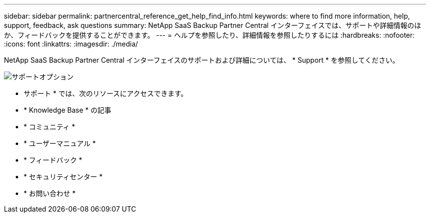 ---
sidebar: sidebar 
permalink: partnercentral_reference_get_help_find_info.html 
keywords: where to find more information, help, support, feedback, ask questions 
summary: NetApp SaaS Backup Partner Central インターフェイスでは、サポートや詳細情報のほか、フィードバックを提供することができます。 
---
= ヘルプを参照したり、詳細情報を参照したりするには
:hardbreaks:
:nofooter: 
:icons: font
:linkattrs: 
:imagesdir: ./media/


NetApp SaaS Backup Partner Central インターフェイスのサポートおよび詳細については、 * Support * を参照してください。

image:support_page.png["サポートオプション"]

* サポート * では、次のリソースにアクセスできます。

* * Knowledge Base * の記事
* * コミュニティ *
* * ユーザーマニュアル *
* * フィードバック *
* * セキュリティセンター *
* * お問い合わせ *

